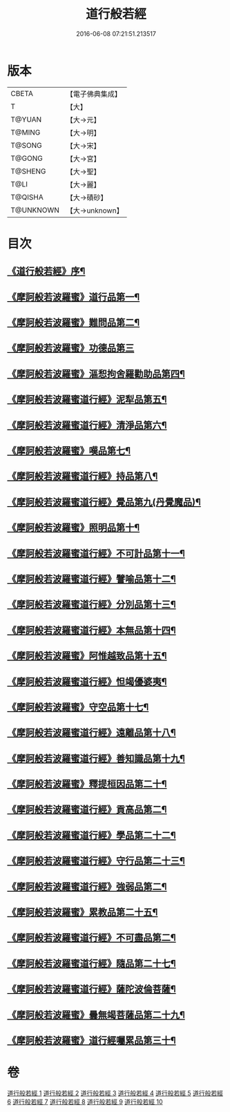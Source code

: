 #+TITLE: 道行般若經 
#+DATE: 2016-06-08 07:21:51.213517

* 版本
 |     CBETA|【電子佛典集成】|
 |         T|【大】     |
 |    T@YUAN|【大→元】   |
 |    T@MING|【大→明】   |
 |    T@SONG|【大→宋】   |
 |    T@GONG|【大→宮】   |
 |   T@SHENG|【大→聖】   |
 |      T@LI|【大→麗】   |
 |   T@QISHA|【大→磧砂】  |
 | T@UNKNOWN|【大→unknown】|

* 目次
** [[file:KR6c0010_001.txt::001-0425a3][《道行般若經》序¶]]
** [[file:KR6c0010_001.txt::001-0425c6][《摩訶般若波羅蜜》道行品第一¶]]
** [[file:KR6c0010_001.txt::001-0429a11][《摩訶般若波羅蜜》難問品第二¶]]
** [[file:KR6c0010_002.txt::002-0430c28][《摩訶般若波羅蜜》功德品第三]]
** [[file:KR6c0010_003.txt::003-0438a13][《摩訶般若波羅蜜》漚惒拘舍羅勸助品第四¶]]
** [[file:KR6c0010_003.txt::003-0440b15][《摩訶般若波羅蜜道行經》泥犁品第五¶]]
** [[file:KR6c0010_003.txt::003-0442a8][《摩訶般若波羅蜜道行經》清淨品第六¶]]
** [[file:KR6c0010_004.txt::004-0443b25][《摩訶般若波羅蜜》嘆品第七¶]]
** [[file:KR6c0010_004.txt::004-0444b25][《摩訶般若波羅蜜道行經》持品第八¶]]
** [[file:KR6c0010_004.txt::004-0446c21][《摩訶般若波羅蜜道行經》覺品第九(丹覺魔品)¶]]
** [[file:KR6c0010_005.txt::005-0448c6][《摩訶般若波羅蜜》照明品第十¶]]
** [[file:KR6c0010_005.txt::005-0450c9][《摩訶般若波羅蜜道行經》不可計品第十一¶]]
** [[file:KR6c0010_005.txt::005-0451c7][《摩訶般若波羅蜜道行經》譬喻品第十二¶]]
** [[file:KR6c0010_005.txt::005-0452b2][《摩訶般若波羅蜜道行經》分別品第十三¶]]
** [[file:KR6c0010_005.txt::005-0453a29][《摩訶般若波羅蜜道行經》本無品第十四¶]]
** [[file:KR6c0010_006.txt::006-0454b14][《摩訶般若波羅蜜》阿惟越致品第十五¶]]
** [[file:KR6c0010_006.txt::006-0456a24][《摩訶般若波羅蜜道行經》怛竭優婆夷¶]]
** [[file:KR6c0010_007.txt::007-0458b17][《摩訶般若波羅蜜》守空品第十七¶]]
** [[file:KR6c0010_007.txt::007-0459b5][《摩訶般若波羅蜜道行經》遠離品第十八¶]]
** [[file:KR6c0010_007.txt::007-0461c23][《摩訶般若波羅蜜道行經》善知識品第十九¶]]
** [[file:KR6c0010_008.txt::008-0463b12][《摩訶般若波羅蜜》釋提桓因品第二十¶]]
** [[file:KR6c0010_008.txt::008-0464a3][《摩訶般若波羅蜜道行經》貢高品第二¶]]
** [[file:KR6c0010_008.txt::008-0464c9][《摩訶般若波羅蜜道行經》學品第二十二¶]]
** [[file:KR6c0010_008.txt::008-0465c4][《摩訶般若波羅蜜道行經》守行品第二十三¶]]
** [[file:KR6c0010_008.txt::008-0467a12][《摩訶般若波羅蜜道行經》強弱品第二¶]]
** [[file:KR6c0010_009.txt::009-0468b20][《摩訶般若波羅蜜》累教品第二十五¶]]
** [[file:KR6c0010_009.txt::009-0469b19][《摩訶般若波羅蜜道行經》不可盡品第二¶]]
** [[file:KR6c0010_009.txt::009-0470a16][《摩訶般若波羅蜜道行經》隨品第二十七¶]]
** [[file:KR6c0010_009.txt::009-0470c19][《摩訶般若波羅蜜道行經》薩陀波倫菩薩¶]]
** [[file:KR6c0010_010.txt::010-0474b6][《摩訶般若波羅蜜》曇無竭菩薩品第二十九¶]]
** [[file:KR6c0010_010.txt::010-0477b23][《摩訶般若波羅蜜》道行經囑累品第三十¶]]

* 卷
[[file:KR6c0010_001.txt][道行般若經 1]]
[[file:KR6c0010_002.txt][道行般若經 2]]
[[file:KR6c0010_003.txt][道行般若經 3]]
[[file:KR6c0010_004.txt][道行般若經 4]]
[[file:KR6c0010_005.txt][道行般若經 5]]
[[file:KR6c0010_006.txt][道行般若經 6]]
[[file:KR6c0010_007.txt][道行般若經 7]]
[[file:KR6c0010_008.txt][道行般若經 8]]
[[file:KR6c0010_009.txt][道行般若經 9]]
[[file:KR6c0010_010.txt][道行般若經 10]]

